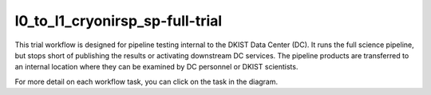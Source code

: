 l0_to_l1_cryonirsp_sp-full-trial
================================

This trial workflow is designed for pipeline testing internal to the DKIST Data Center (DC). It runs the full science
pipeline, but stops short of publishing the results or activating downstream DC services. The pipeline products
are transferred to an internal location where they can be examined by DC personnel or DKIST scientists.

For more detail on each workflow task, you can click on the task in the diagram.

.. workflow_diagram:: dkist_processing_cryonirsp.workflows.trial_workflows.full_trial_sp_pipeline
